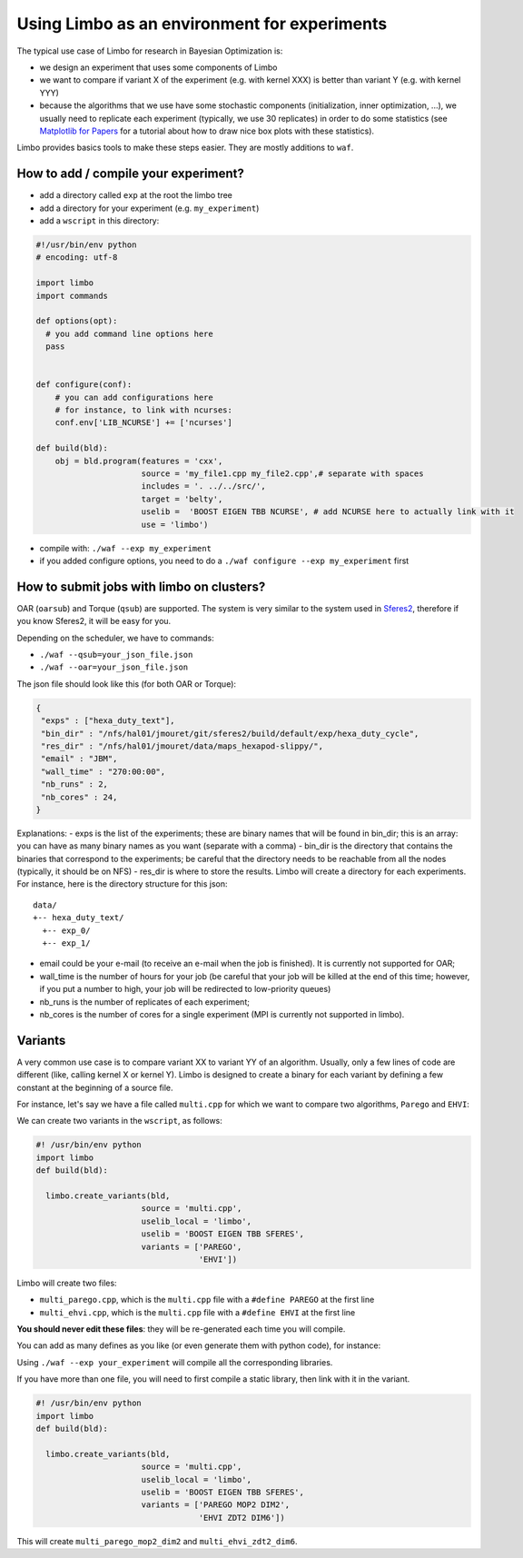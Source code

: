 Using Limbo as an environment for experiments
=============================================

The typical use case of Limbo for research in Bayesian Optimization is:

- we design an experiment that uses some components of Limbo
- we want to compare if variant X of the experiment (e.g. with kernel XXX) is better than variant Y (e.g. with kernel YYY)
- because the algorithms that we use have some stochastic components (initialization, inner optimization, ...), we usually need to replicate each experiment (typically, we use 30 replicates) in order to do some statistics (see  `Matplotlib for Papers <http://www.github.com/jbmouret/matplotlib_for_papers>`_ for a tutorial about how to draw nice box plots with these statistics).

Limbo provides basics tools to make these steps easier. They are mostly additions to ``waf``.

How to add / compile your experiment?
-------------------------------------

- add a directory called ``exp`` at the root the limbo tree
- add a directory for your experiment (e.g. ``my_experiment``)
- add a ``wscript`` in this directory:

.. code-block:: python

  #!/usr/bin/env python
  # encoding: utf-8

  import limbo
  import commands

  def options(opt):
    # you add command line options here
    pass


  def configure(conf):
      # you can add configurations here
      # for instance, to link with ncurses:
      conf.env['LIB_NCURSE'] += ['ncurses']

  def build(bld):
      obj = bld.program(features = 'cxx',
                        source = 'my_file1.cpp my_file2.cpp',# separate with spaces
                        includes = '. ../../src/',
                        target = 'belty',
                        uselib =  'BOOST EIGEN TBB NCURSE', # add NCURSE here to actually link with it
                        use = 'limbo')

- compile with: ``./waf --exp my_experiment``
- if you added configure options, you need to do a ``./waf configure --exp my_experiment`` first


How to submit jobs with limbo on clusters?
------------------------------------------

OAR (``oarsub``) and Torque (``qsub``) are supported. The system is very similar to the system used in `Sferes2 <http://github.com/sferes2/sferes2>`_, therefore if you know Sferes2, it will be easy for you.

Depending on the scheduler, we have to commands:

- ``./waf --qsub=your_json_file.json``
- ``./waf --oar=your_json_file.json``

The json file should look like this (for both OAR or Torque):

.. code-block:: javascript

    {
     "exps" : ["hexa_duty_text"],
     "bin_dir" : "/nfs/hal01/jmouret/git/sferes2/build/default/exp/hexa_duty_cycle",
     "res_dir" : "/nfs/hal01/jmouret/data/maps_hexapod-slippy/",
     "email" : "JBM",
     "wall_time" : "270:00:00",
     "nb_runs" : 2,
     "nb_cores" : 24,
    }

Explanations:
- exps is the list of the experiments; these are binary names that will be found in bin_dir; this is an array: you can have as many binary names as you want (separate with a comma)
- bin_dir is the directory that contains the binaries that correspond to the experiments; be careful that the directory needs to be reachable from all the nodes (typically, it should be on NFS)
- res_dir is where to store the results. Limbo will create a directory for each experiments. For instance, here is the directory structure for this json:


::

  data/
  +-- hexa_duty_text/
    +-- exp_0/
    +-- exp_1/


- email could be your e-mail (to receive an e-mail when the job is finished). It is currently not supported for OAR;
- wall_time is the number of hours for your job (be careful that your job will be killed at the end of this time; however, if you put a number to high, your job will be redirected to low-priority queues)
- nb_runs is the number of replicates of each experiment;
- nb_cores is the number of cores for a single experiment (MPI is currently not supported in limbo).

Variants
--------
A very common use case is to compare variant XX to variant YY of an algorithm. Usually, only a few lines of code are different (like, calling kernel X or kernel Y). Limbo is designed to create a binary for each variant by defining a few constant at the beginning of a source file.

For instance, let's say we have a file called ``multi.cpp`` for which we want to compare two algorithms, ``Parego`` and ``EHVI``:

.. code-block:: cpp
  //.... code
  #ifdef PAREGO
    Parego<Params, stat_fun<stat_t>> opt;
  #else
    Ehvi<Params, stat_fun<stat_t>> opt;
  #endif
  // ...

We can create two variants in the ``wscript``, as follows:

.. code-block:: python

  #! /usr/bin/env python
  import limbo
  def build(bld):

    limbo.create_variants(bld,
                        source = 'multi.cpp',
                        uselib_local = 'limbo',
                        uselib = 'BOOST EIGEN TBB SFERES',
                        variants = ['PAREGO',
                                    'EHVI'])


Limbo will create two files:

- ``multi_parego.cpp``, which is the ``multi.cpp`` file with a ``#define PAREGO`` at the first line
- ``multi_ehvi.cpp``, which is the ``multi.cpp`` file with a ``#define EHVI`` at the first line

**You should never edit these files**: they will be re-generated each time you will compile.

You can add as many defines as you like (or even generate them with python code), for instance:

Using ``./waf --exp your_experiment`` will compile all the corresponding libraries.

If you have more than one file, you will need to first compile a static library, then link with it in the variant.

.. code-block:: python

  #! /usr/bin/env python
  import limbo
  def build(bld):

    limbo.create_variants(bld,
                        source = 'multi.cpp',
                        uselib_local = 'limbo',
                        uselib = 'BOOST EIGEN TBB SFERES',
                        variants = ['PAREGO MOP2 DIM2',
                                    'EHVI ZDT2 DIM6'])


This will create ``multi_parego_mop2_dim2`` and ``multi_ehvi_zdt2_dim6``.
